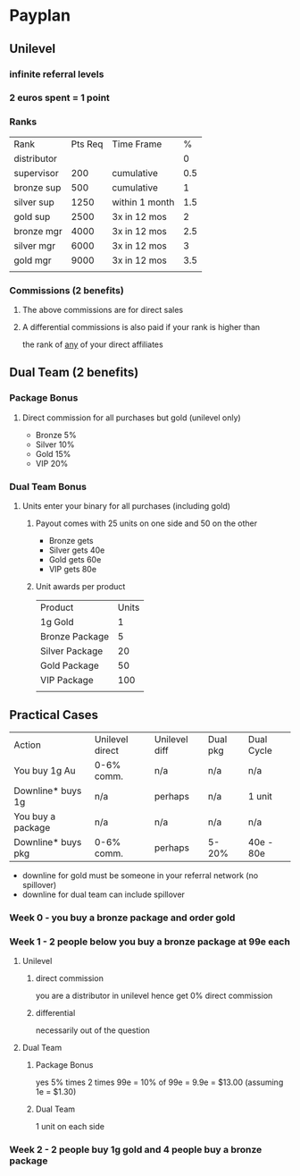 * Payplan
** Unilevel
*** infinite referral levels
*** 2 euros spent = 1 point
*** Ranks
| Rank        | Pts Req | Time Frame     |   % |
| distributor |         |                |   0 |
| supervisor  |     200 | cumulative     | 0.5 |
| bronze sup  |     500 | cumulative     |   1 |
| silver sup  |    1250 | within 1 month | 1.5 |
| gold sup    |    2500 | 3x in 12 mos   |   2 |
| bronze mgr  |    4000 | 3x in 12 mos   | 2.5 |
| silver mgr  |    6000 | 3x in 12 mos   |   3 |
| gold mgr    |    9000 | 3x in 12 mos   | 3.5 |
|             |         |                |     |
*** Commissions (2 benefits)
**** The above commissions are for direct sales
**** A differential commissions is also paid if your rank is higher than
the rank of _any_ of your direct affiliates
** Dual Team (2 benefits)
*** Package Bonus
**** Direct commission for all purchases but gold (unilevel only)
- Bronze 5%
- Silver 10%
- Gold 15%
- VIP 20%
*** Dual Team Bonus
**** Units enter your binary for all purchases (including gold)
***** Payout comes with 25 units on one side and 50 on the other
- Bronze gets
- Silver gets 40e
- Gold gets 60e
- VIP gets 80e
***** Unit awards per product
| Product        | Units |
| 1g Gold        |     1 |
| Bronze Package |     5 |
| Silver Package |    20 |
| Gold Package   |    50 |
| VIP Package    |   100 |
|                |       |
** Practical Cases
| Action             | Unilevel direct | Unilevel diff | Dual pkg | Dual Cycle |
| You buy 1g Au      | 0-6% comm.      | n/a           | n/a      | n/a  |
| Downline* buys 1g  | n/a             | perhaps       | n/a      | 1 unit     |
| You buy a package  | n/a             | n/a           | n/a      | n/a        |
| Downline* buys pkg | 0-6% comm.      | perhaps       | 5-20%    | 40e - 80e  |
- downline for gold must be someone in your referral network (no spillover)
- downline for dual team can include spillover
*** Week 0 - you buy a bronze package and order gold
*** Week 1 - 2 people below you buy a bronze package at 99e each
**** Unilevel
***** direct commission
you are a distributor in unilevel hence get 0% direct commission
***** differential
necessarily out of the question
**** Dual Team
***** Package Bonus
yes 5% times 2 times 99e = 10% of 99e = 9.9e = $13.00 (assuming 1e = $1.30)
***** Dual Team
1 unit on each side
*** Week 2 - 2 people buy 1g gold and 4 people buy a bronze package
